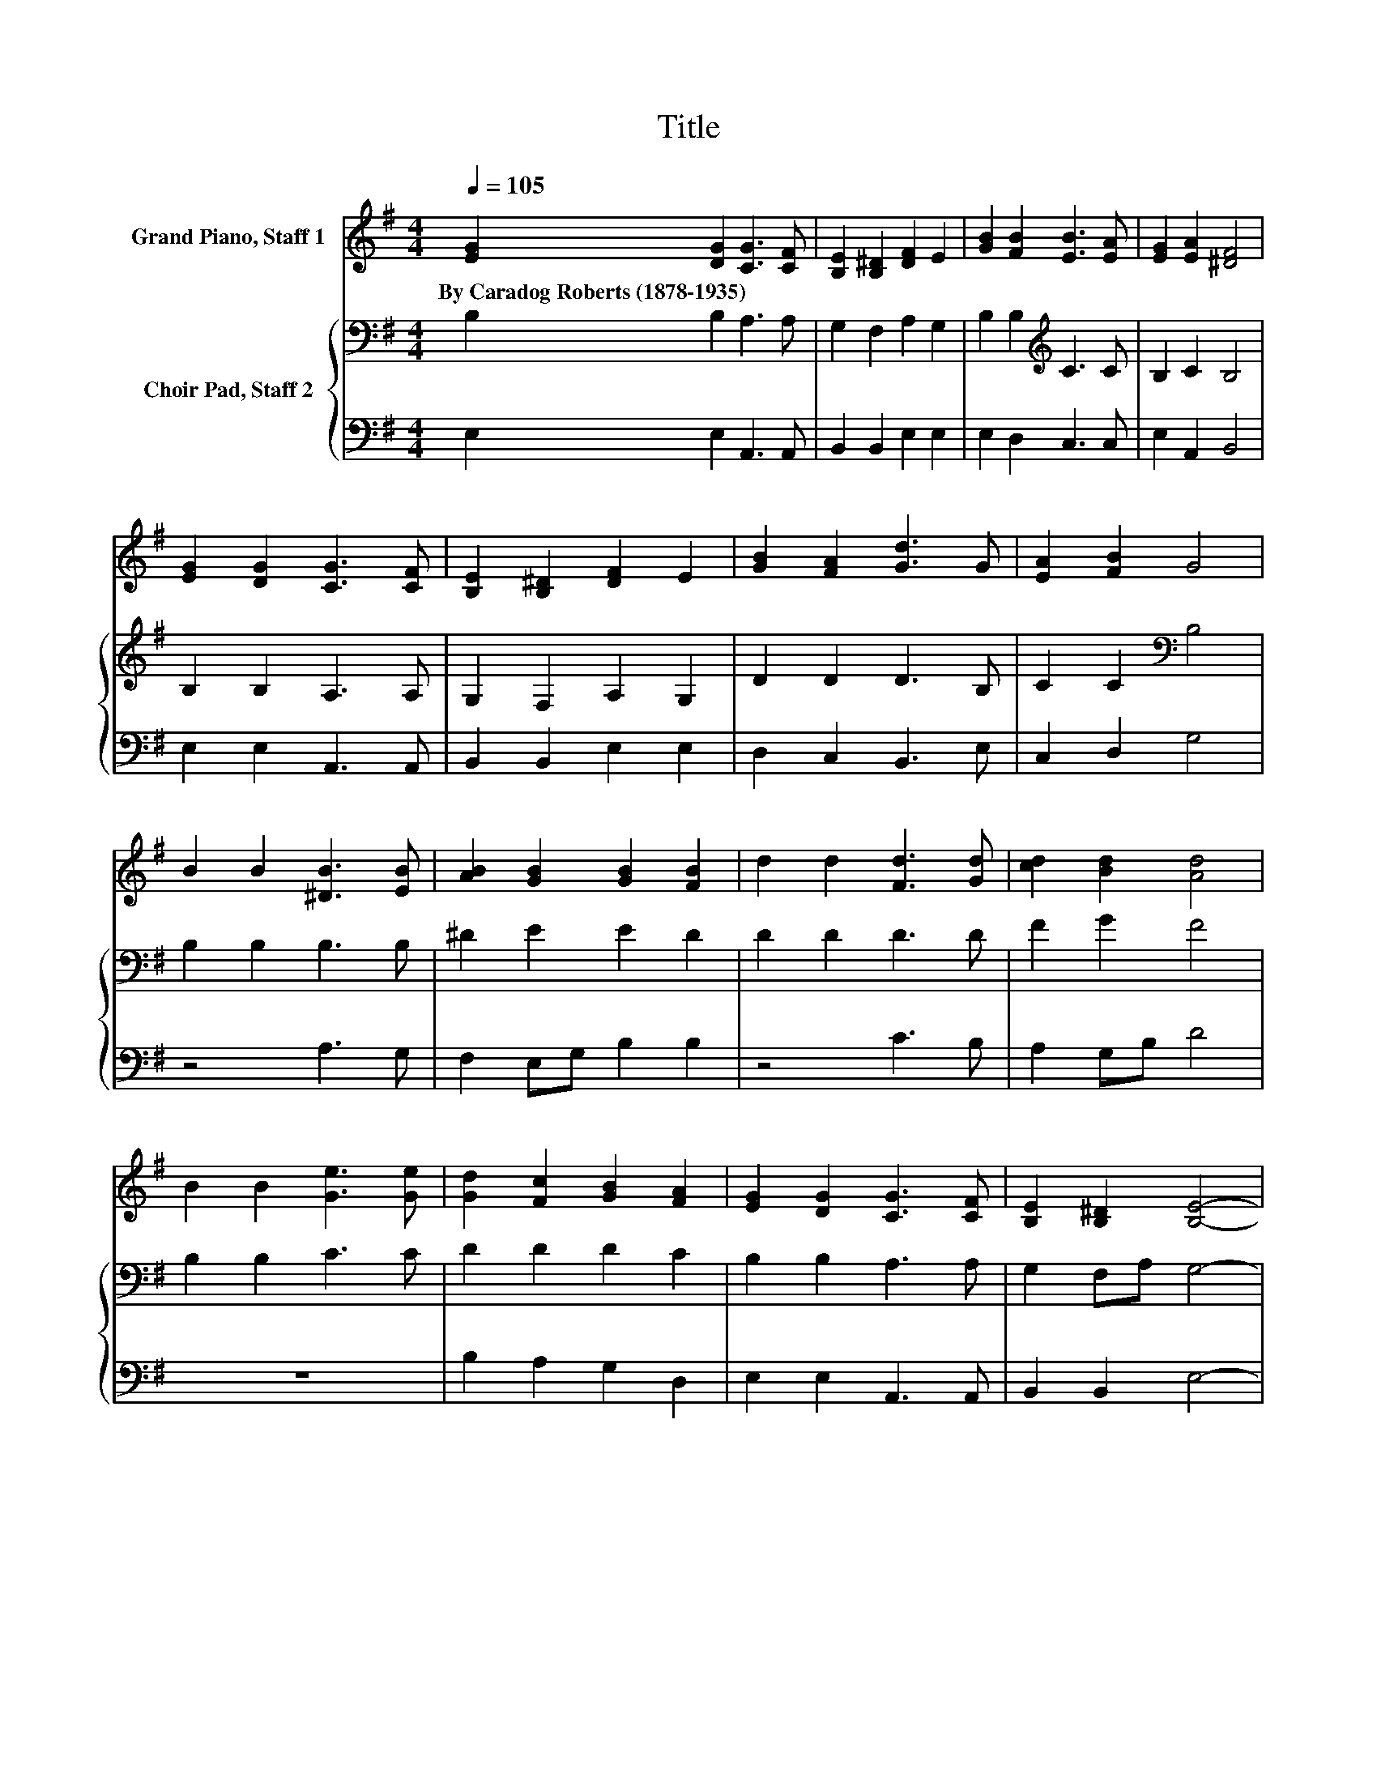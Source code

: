 X:1
T:Title
%%score 1 { 2 | 3 }
L:1/8
Q:1/4=105
M:4/4
K:G
V:1 treble nm="Grand Piano, Staff 1"
V:2 bass nm="Choir Pad, Staff 2"
V:3 bass 
V:1
 [EG]2 [DG]2 [CG]3 [CF] | [B,E]2 [B,^D]2 [DF]2 E2 | [GB]2 [FB]2 [EB]3 [EA] | [EG]2 [EA]2 [^DF]4 | %4
w: By~Caradog~Roberts~(1878\-1935) * * *||||
 [EG]2 [DG]2 [CG]3 [CF] | [B,E]2 [B,^D]2 [DF]2 E2 | [GB]2 [FA]2 [Gd]3 G | [EA]2 [FB]2 G4 | %8
w: ||||
 B2 B2 [^DB]3 [EB] | [AB]2 [GB]2 [GB]2 [FB]2 | d2 d2 [Fd]3 [Gd] | [cd]2 [Bd]2 [Ad]4 | %12
w: ||||
 B2 B2 [Ge]3 [Ge] | [Gd]2 [Fc]2 [GB]2 [FA]2 | [EG]2 [DG]2 [CG]3 [CF] | [B,E]2 [B,^D]2 [B,E]4- | %16
w: ||||
 [B,E]4 z4 |] %17
w: |
V:2
 B,2 B,2 A,3 A, | G,2 F,2 A,2 G,2 | B,2 B,2[K:treble] C3 C | B,2 C2 B,4 | B,2 B,2 A,3 A, | %5
 G,2 F,2 A,2 G,2 | D2 D2 D3 B, | C2 C2[K:bass] B,4 | B,2 B,2 B,3 B, | ^D2 E2 E2 D2 | D2 D2 D3 D | %11
 F2 G2 F4 | B,2 B,2 C3 C | D2 D2 D2 C2 | B,2 B,2 A,3 A, | G,2 F,A, G,4- | G,4 z4 |] %17
V:3
 E,2 E,2 A,,3 A,, | B,,2 B,,2 E,2 E,2 | E,2 D,2 C,3 C, | E,2 A,,2 B,,4 | E,2 E,2 A,,3 A,, | %5
 B,,2 B,,2 E,2 E,2 | D,2 C,2 B,,3 E, | C,2 D,2 G,4 | z4 A,3 G, | F,2 E,G, B,2 B,2 | z4 C3 B, | %11
 A,2 G,B, D4 | z8 | B,2 A,2 G,2 D,2 | E,2 E,2 A,,3 A,, | B,,2 B,,2 E,4- | E,4 z4 |] %17

